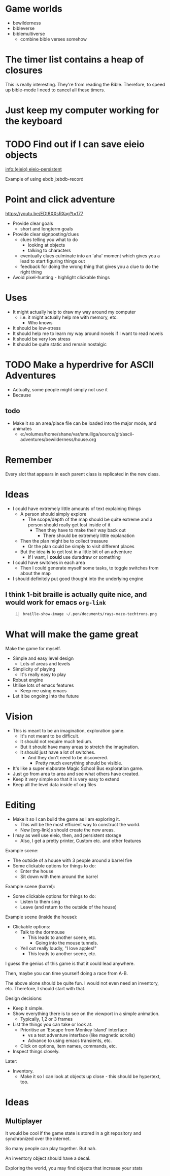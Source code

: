 * Game worlds
- bewilderness
- bibleverse
- biblemultiverse
  - combine bible verses somehow

* The timer list contains a heap of closures
This is really interesting.
They're from reading the Bible.
Therefore, to speed up bible-mode I need to cancel all these timers.

* Just keep my computer working for the keyboard

* TODO Find out if I can save eieio objects
[[info:(eieio) eieio-persistent]]

Example of using ebdb
j:ebdb-record

* Point and click adventure
https://youtu.be/EDt6XXsRXag?t=177

- Provide clear goals
  - short and longterm goals
- Provide clear signposting/clues
  - clues telling you what to do
    - looking at objects
    - talking to characters
  - eventually clues culminate into an 'aha' moment which gives you a lead to start figuring things out
  - feedback for doing the wrong thing that gives you a clue to do the right thing
- Avoid pixel-hunting - highlight clickable things

* Uses
- It might actually help to draw my way around my computer
  - i.e. it might actually help me with memory, etc.
    - Who knows
- It should be low-stress
- It should help me to learn my way around novels if I want to read novels
- It should be very low stress
- It should be quite static and remain nostalgic

* TODO Make a hyperdrive for ASCII Adventures
- Actually, some people might simply not use it
- Because

** todo
- Make it so an area/place file can be loaded into the major mode, and animates
  - e:/volumes/home/shane/var/smulliga/source/git/ascii-adventures/bewilderness/house.org

* Remember
Every slot that appears in each parent class
is replicated in the new class.

* Ideas
- I could have extremely little amounts of text explaining things
  - A person should simply explore
    - The scope/depth of the map should be quite extreme and a person should really get lost inside of it
      - Then they have to make their way back out
        - There should be extremely little explanation
  - Then the plan might be to collect treasure
    - Or the plan could be simply to visit different places
  - But the idea *is* to get lost in a little bit of an adventure
    - If I want, I *could* use duradraw or something
- I could have switches in each area
  - Then I could generate myself some tasks, to toggle switches from about the map
- I should definitely put good thought into the underlying engine

** I think 1-bit braille is actually quite nice, and would work for emacs =org-link=
#+BEGIN_SRC sh -n :sps bash :async :results none :lang text
  braille-show-image ~/.pen/documents/rays-maze-techtrons.png
#+END_SRC

* What will make the game great
Make the game for myself.

- Simple and easy level design
  - Lots of areas and levels
- Simplicity of playing
  - It's really easy to play
- Robust engine
- Utilise lots of emacs features
  - Keep me using emacs
- Let it be ongoing into the future

* Vision
- This is meant to be an imagination, exploration game.
  - It's not meant to be difficult.
  - It should not require much tedium.
  - But it should have many areas to stretch the imagination.
  - It should just have a lot of switches.
    - And they don't need to be discovered.
      - Pretty much everything should be visible.
- It's like a super elaborate Magic School Bus exploration game.
- Just go from area to area and see what others have created.
- Keep it very simple so that it is very easy to extend
- Keep all the level data inside of org files

* Editing
- Make it so I can build the game as I am exploring it.
  - This will be the most efficient way to construct the world.
  - New [org-link]s should create the new areas.
- I may as well use eieio, then, and persistent storage
  - Also, I get a pretty printer, Custom etc. and other features

Example scene:
- The outside of a house with 3 people around a barrel fire
- Some clickable options for things to do:
  - Enter the house
  - Sit down with them around the barrel

Example scene (barrel):
- Some clickable options for things to do:
  - Listen to them sing
  - Leave (and return to the outside of the house)

Example scene (inside the house):
- Clickable options:
  - Talk to the dormouse
    - This leads to another scene, etc.
      - Going into the mouse tunnels.
  - Yell out really loudly, "I love apples!"
    - This leads to another scene, etc.

I guess the genius of this game is that it could lead anywhere.

Then, maybe you can time yourself doing a race from A-B.

The above alone should be quite fun.
I would not even need an inventory, etc.
Therefore, I should start with that.

Design decisions:
- Keep it simple.
- Show everything there is to see on the viewport in a simple animation.
  - Typically, 1,2 or 3 frames
- List the things you can take or look at.
  - Prioritise an 'Escape from Monkey Island' interface
    - vs a text adventure interface (like magnetic scrolls)
    - Advance to using emacs transients, etc.
  - Click on options, item names, commands, etc.
- Inspect things closely.

Later:
- Inventory.
  - Make it so I can look at objects up close - this should be hypertext, too.

* Ideas
** Multiplayer
It would be cool if the game state is stored in a git repository and synchronized over the internet.

So many people can play together. But nah.

An inventory object should have a decal.

Exploring the world, you may find objects that increase your stats
